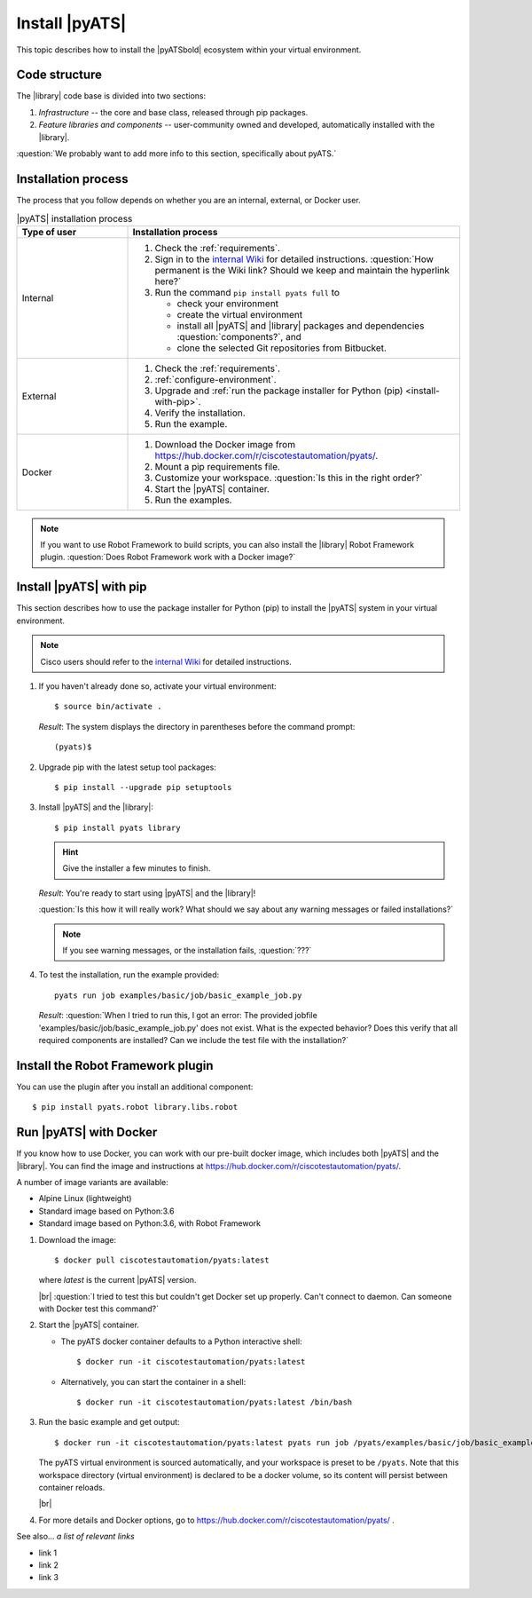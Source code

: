 Install |pyATS|
========================
This topic describes how to install the |pyATSbold| ecosystem within your virtual environment.

Code structure
---------------
The |library| code base is divided into two sections:

1. *Infrastructure* -- the core and base class, released through pip packages.
2. *Feature libraries and components* -- user-community owned and developed, automatically installed with the |library|.

:question:`We probably want to add more info to this section, specifically about pyATS.`

Installation process
---------------------
The process that you follow depends on whether you are an internal, external, or Docker user.

.. list-table:: |pyATS| installation process
   :header-rows: 1
   :widths: 25 75

   * - Type of user
     - Installation process
   * - Internal
     -
         #. Check the :ref:`requirements`.
         #. Sign in to the `internal Wiki <https://wiki.cisco.com/display/PYATS/Installation>`_ for detailed instructions. :question:`How permanent is the Wiki link? Should we keep and maintain the hyperlink here?`
         #. Run the command ``pip install pyats full`` to

            * check your environment
            * create the virtual environment
            * install all |pyATS| and |library| packages and dependencies :question:`components?`, and
            * clone the selected Git repositories from Bitbucket.

   * - External
     -
         #. Check the :ref:`requirements`.
         #. :ref:`configure-environment`.
         #. Upgrade and :ref:`run the package installer for Python (pip) <install-with-pip>`.
         #. Verify the installation.
         #. Run the example.

   * - Docker
     -
         #. Download the Docker image from https://hub.docker.com/r/ciscotestautomation/pyats/.
         #. Mount a pip requirements file.
         #. Customize your workspace. :question:`Is this in the right order?`
         #. Start the |pyATS| container.
         #. Run the examples.

.. note:: If you want to use Robot Framework to build scripts, you can also install the |library| Robot Framework plugin. :question:`Does Robot Framework work with a Docker image?`

.. _install-with-pip:

Install |pyATS| with pip
-------------------------
This section describes how to use the package installer for Python (pip) to install the |pyATS| system in your virtual environment.

.. note:: Cisco users should refer to the `internal Wiki <https://wiki.cisco.com/display/PYATS/Installation>`_ for detailed instructions.

#.  If you haven't already done so, activate your virtual environment::

        $ source bin/activate .

    *Result*: The system displays the directory in parentheses before the command prompt::

        (pyats)$

#.  Upgrade pip with the latest setup tool packages::

        $ pip install --upgrade pip setuptools

#.  Install |pyATS| and the |library|::

        $ pip install pyats library

    .. hint:: Give the installer a few minutes to finish.

    *Result*: You're ready to start using |pyATS| and the |library|!

    :question:`Is this how it will really work? What should we say about any warning messages or failed installations?`

    .. note:: If you see warning messages, or the installation fails, :question:`???`

#. To test the installation, run the example provided::

        pyats run job examples/basic/job/basic_example_job.py

   *Result*: :question:`When I tried to run this, I got an error: The provided jobfile 'examples/basic/job/basic_example_job.py' does not exist. What is the expected behavior? Does this verify that all required components are installed? Can we include the test file with the installation?`


Install the Robot Framework plugin
----------------------------------

You can use the plugin after you install an additional component::

$ pip install pyats.robot library.libs.robot


.. _docker-label:

Run |pyATS| with Docker
------------------------------------------------------
If you know how to use Docker, you can work with our pre-built docker image, which includes both |pyATS| and the |library|. You can find the image and instructions at
https://hub.docker.com/r/ciscotestautomation/pyats/.

A number of image variants are available:

- Alpine Linux (lightweight)
- Standard image based on Python:3.6
- Standard image based on Python:3.6, with Robot Framework

#.  Download the image::

      $ docker pull ciscotestautomation/pyats:latest

    where *latest* is the current |pyATS| version.

    |br| :question:`I tried to test this but couldn't get Docker set up properly. Can't connect to daemon. Can someone with Docker test this command?`

#.  Start the |pyATS| container.

    * The pyATS docker container defaults to a Python interactive shell::

        $ docker run -it ciscotestautomation/pyats:latest

    * Alternatively, you can start the container in a shell::

        $ docker run -it ciscotestautomation/pyats:latest /bin/bash

#.  Run the basic example and get output::

      $ docker run -it ciscotestautomation/pyats:latest pyats run job /pyats/examples/basic/job/basic_example_job.py

    The pyATS virtual environment is sourced automatically, and your workspace is preset to be ``/pyats``. Note that this workspace directory (virtual environment) is declared to be a docker volume, so its content will persist between container reloads.

    |br|

#.  For more details and Docker options, go to https://hub.docker.com/r/ciscotestautomation/pyats/ .

See also...
*a list of relevant links*

* link 1
* link 2
* link 3
